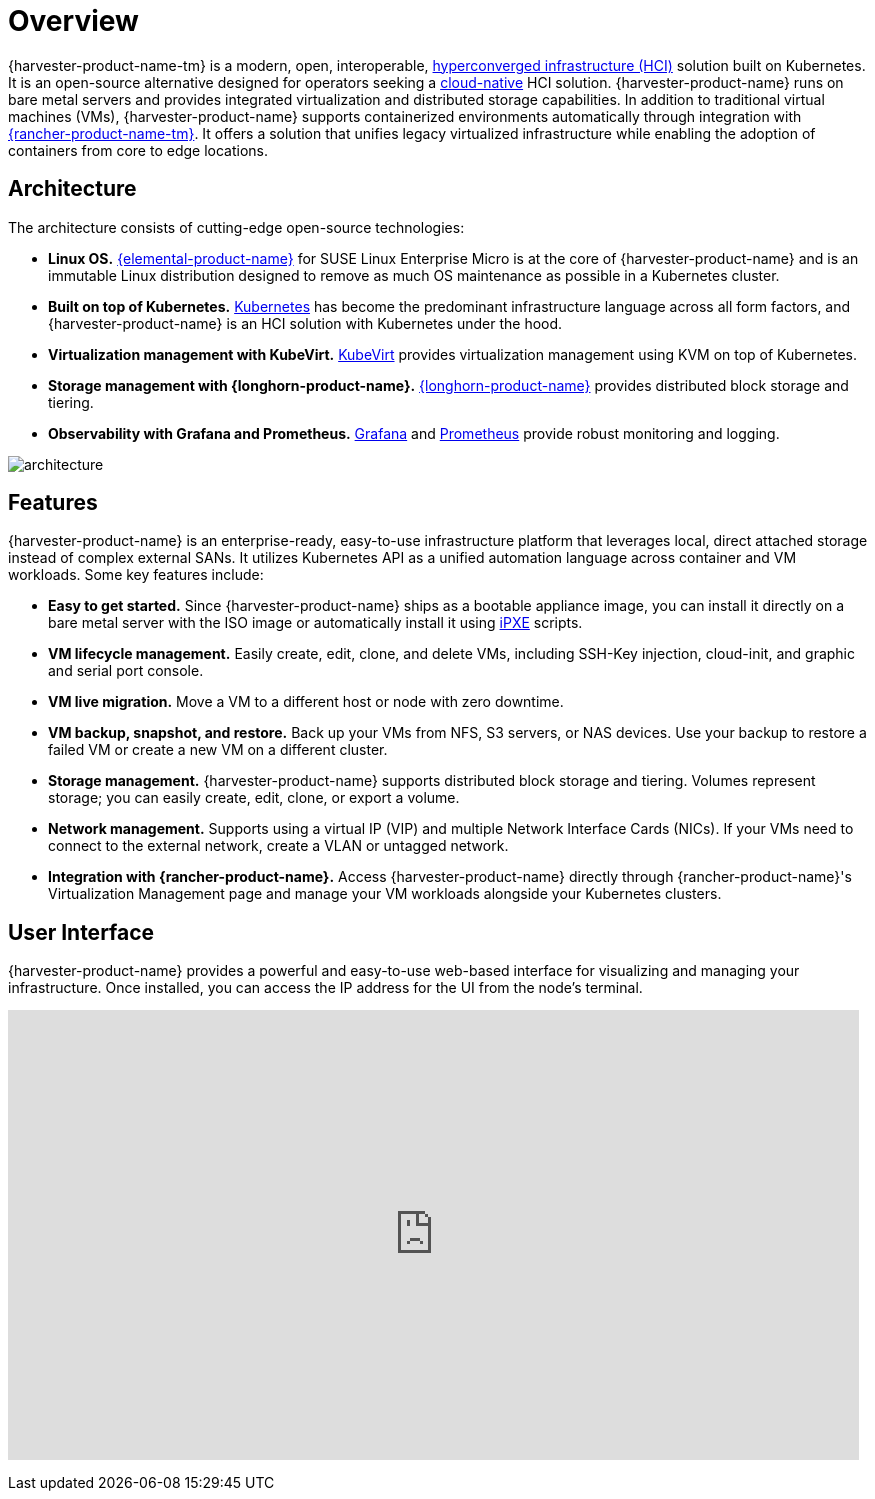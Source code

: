 = Overview

{harvester-product-name-tm} is a modern, open, interoperable, https://en.wikipedia.org/wiki/Hyper-converged_infrastructure[hyperconverged infrastructure (HCI)] solution built on Kubernetes. It is an open-source alternative designed for operators seeking a https://about.gitlab.com/topics/cloud-native/[cloud-native] HCI solution. {harvester-product-name} runs on bare metal servers and provides integrated virtualization and distributed storage capabilities. In addition to traditional virtual machines (VMs), {harvester-product-name} supports containerized environments automatically through integration with https://documentation.suse.com/cloudnative/rancher-manager/v2.9/en/integrations/harvester/harvester.html[{rancher-product-name-tm}]. It offers a solution that unifies legacy virtualized infrastructure while enabling the adoption of containers from core to edge locations.

== Architecture

The architecture consists of cutting-edge open-source technologies:

* *Linux OS.* https://documentation.suse.com/cloudnative/os-manager/[{elemental-product-name}] for SUSE Linux Enterprise Micro is at the core of {harvester-product-name} and is an immutable Linux distribution designed to remove as much OS maintenance as possible in a Kubernetes cluster.
* *Built on top of Kubernetes.* https://kubernetes.io/[Kubernetes] has become the predominant infrastructure language across all form factors, and {harvester-product-name} is an HCI solution with Kubernetes under the hood.
* *Virtualization management with KubeVirt.* https://kubevirt.io/[KubeVirt] provides virtualization management using KVM on top of Kubernetes.
* *Storage management with {longhorn-product-name}.* https://documentation.suse.com/cloudnative/storage/1.7/en/longhorn-documentation.html[{longhorn-product-name}] provides distributed block storage and tiering.
* *Observability with Grafana and Prometheus.* https://grafana.com/[Grafana] and https://prometheus.io/[Prometheus] provide robust monitoring and logging.

image::architecture.svg[]

== Features

{harvester-product-name} is an enterprise-ready, easy-to-use infrastructure platform that leverages local, direct attached storage instead of complex external SANs. It utilizes Kubernetes API as a unified automation language across container and VM workloads. Some key features include:

* *Easy to get started.* Since {harvester-product-name} ships as a bootable appliance image, you can install it directly on a bare metal server with the ISO image or automatically install it using xref:../installation-setup/methods/pxe-boot-install.adoc[iPXE] scripts.
* *VM lifecycle management.* Easily create, edit, clone, and delete VMs, including SSH-Key injection, cloud-init, and graphic and serial port console.
* *VM live migration.* Move a VM to a different host or node with zero downtime.
* *VM backup, snapshot, and restore.* Back up your VMs from NFS, S3 servers, or NAS devices. Use your backup to restore a failed VM or create a new VM on a different cluster.
* *Storage management.* {harvester-product-name} supports distributed block storage and tiering. Volumes represent storage; you can easily create, edit, clone, or export a volume.
* *Network management.* Supports using a virtual IP (VIP) and multiple Network Interface Cards (NICs). If your VMs need to connect to the external network, create a VLAN or untagged network.
* *Integration with {rancher-product-name}.* Access {harvester-product-name} directly through {rancher-product-name}'s Virtualization Management page and manage your VM workloads alongside your Kubernetes clusters.

== User Interface

{harvester-product-name} provides a powerful and easy-to-use web-based interface for visualizing and managing your infrastructure. Once installed, you can access the IP address for the UI from the node's terminal.

+++<div class="text-center">++++++<iframe width="99%" height="450" src="https://www.youtube.com/embed/Ngsk7m6NYf4" title="YouTube video player" frameborder="0" allow="accelerometer; autoplay; clipboard-write; encrypted-media; gyroscope; picture-in-picture" allowfullscreen="">++++++</iframe>++++++</div>+++
